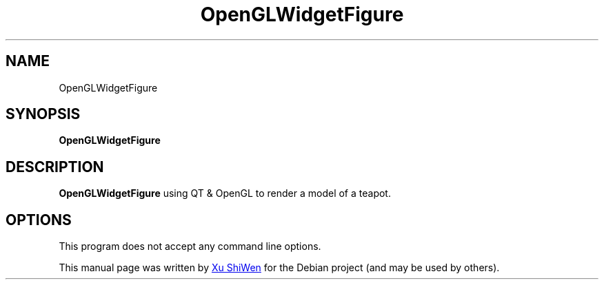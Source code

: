 .TH OpenGLWidgetFigure  1  "November 12, 2023" "version 1" "General Commands Manual"

.SH NAME
OpenGLWidgetFigure 

.SH SYNOPSIS
.B OpenGLWidgetFigure 

.SH DESCRIPTION
.B OpenGLWidgetFigure  
using QT & OpenGL to render a model of a teapot.

.SH OPTIONS
.PP
This program does not accept any command line options.

.PP
This manual page was written by
.MT 812897519@\:qq.com
 Xu ShiWen
.ME
for the Debian project (and may be used by others).
